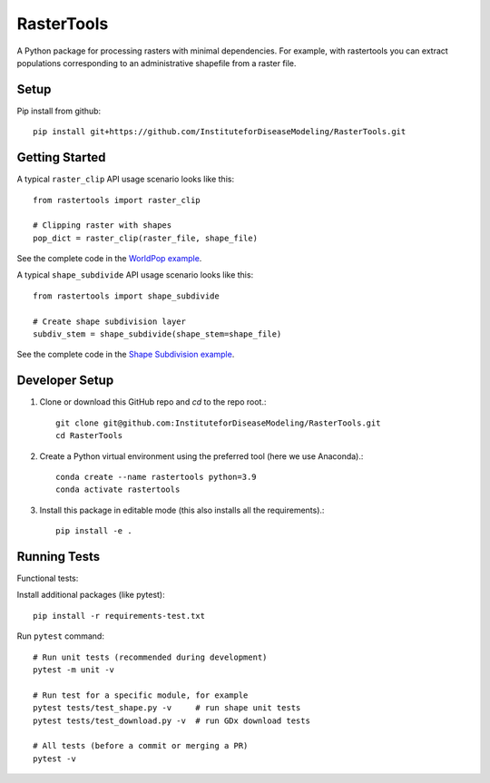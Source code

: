 RasterTools
===========

A Python package for processing rasters with minimal dependencies. For example, with rastertools you can extract populations corresponding to an administrative shapefile from a raster file.


Setup
-----

Pip install from github::

     pip install git+https://github.com/InstituteforDiseaseModeling/RasterTools.git


Getting Started
---------------

A typical ``raster_clip`` API usage scenario looks like this::

    from rastertools import raster_clip

    # Clipping raster with shapes  
    pop_dict = raster_clip(raster_file, shape_file)  


See the complete code in the `WorldPop example <examples/worldpop/worldpop_clipping.py>`_.  

A typical ``shape_subdivide`` API usage scenario looks like this:: 

    from rastertools import shape_subdivide

    # Create shape subdivision layer
    subdiv_stem = shape_subdivide(shape_stem=shape_file)


See the complete code in the `Shape Subdivision example <examples/shape_subdivide/shape_subdivision.py>`_.


Developer Setup 
---------------
#. Clone or download this GitHub repo and `cd` to the repo root.::
    
    git clone git@github.com:InstituteforDiseaseModeling/RasterTools.git  
    cd RasterTools

  
#. Create a Python virtual environment using the preferred tool (here we use Anaconda).::

    conda create --name rastertools python=3.9
    conda activate rastertools  
  
#. Install this package in editable mode (this also installs all the requirements).::

    pip install -e .   


Running Tests
-------------

Functional tests:

Install additional packages (like pytest)::

    pip install -r requirements-test.txt


Run ``pytest`` command::

    # Run unit tests (recommended during development)
    pytest -m unit -v

    # Run test for a specific module, for example
    pytest tests/test_shape.py -v     # run shape unit tests
    pytest tests/test_download.py -v  # run GDx download tests

    # All tests (before a commit or merging a PR)
    pytest -v